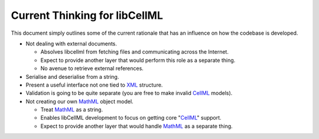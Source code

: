 .. _libCellMLCurrentThinking:

==============================
Current Thinking for libCellML
==============================

This document simply outlines some of the current rationale that has an influence on how the codebase is developed.

- Not dealing with external documents.

  - Absolves libcellml from fetching files and communicating across the Internet.
  - Expect to provide another layer that would perform this role as a separate thing.
  - No avenue to retrieve external references.

- Serialise and deserialise from a string.
- Present a useful interface not one tied to `XML <https://www.w3.org/XML/>`_ structure.
- Validation is going to be quite separate (you are free to make invalid `CellML <https://www.cellml.org/>`_ models).
- Not creating our own `MathML <https://www.w3.org/Math/>`_ object model.

  - Treat `MathML <https://www.w3.org/Math/>`_ as a string.
  - Enables libCellML development to focus on getting core "`CellML <https://www.cellml.org/>`_" support.
  - Expect to provide another layer that would handle `MathML <https://www.w3.org/Math/>`_ as a separate thing.
